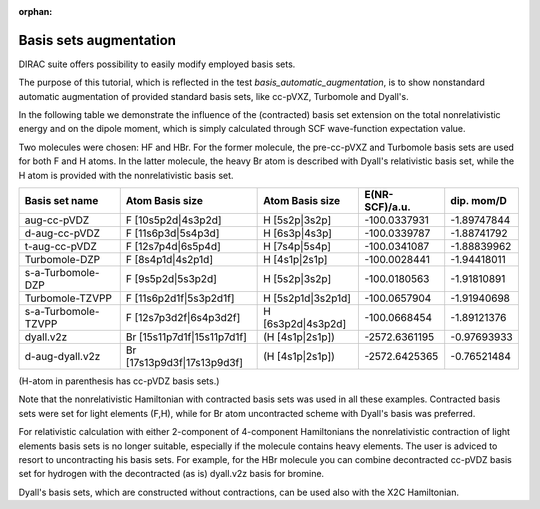 :orphan:
 

Basis sets augmentation
=======================

DIRAC suite offers possibility to easily modify employed basis sets.

The purpose of this tutorial, which is reflected in the test *basis_automatic_augmentation*,  
is to show nonstandard automatic augmentation of provided standard basis sets, like
cc-pVXZ, Turbomole and Dyall's.

In the following table we demonstrate the influence of the (contracted) basis set extension on the total 
nonrelativistic energy and on the dipole moment, which is simply calculated through SCF wave-function expectation value.

Two molecules were chosen: HF and HBr. For the former molecule, the pre-cc-pVXZ and Turbomole basis sets are used for both F and H atoms.
In the latter molecule, the heavy Br atom is described with Dyall's relativistic basis set, while the H atom is provided
with the nonrelativistic basis set.

+---------------------+--------------------------------+--------------------+---------------+-------------+
|  Basis set name     | Atom    Basis size             | Atom   Basis size  | E(NR-SCF)/a.u.| dip. mom/D  |
+=====================+================================+====================+===============+=============+
|    aug-cc-pVDZ      | F      [10s5p2d|4s3p2d]        |  H    [5s2p|3s2p]  | -100.0337931  | -1.89747844 |
+---------------------+--------------------------------+--------------------+---------------+-------------+
|  d-aug-cc-pVDZ      | F      [11s6p3d|5s4p3d]        |  H    [6s3p|4s3p]  | -100.0339787  | -1.88741792 |
+---------------------+--------------------------------+--------------------+---------------+-------------+
|  t-aug-cc-pVDZ      | F      [12s7p4d|6s5p4d]        |  H    [7s4p|5s4p]  | -100.0341087  | -1.88839962 |
+---------------------+--------------------------------+--------------------+---------------+-------------+
| Turbomole-DZP       | F      [8s4p1d|4s2p1d]         |  H    [4s1p|2s1p]  | -100.0028441  | -1.94418011 |
+---------------------+--------------------------------+--------------------+---------------+-------------+
| s-a-Turbomole-DZP   | F      [9s5p2d|5s3p2d]         |  H    [5s2p|3s2p]  | -100.0180563  | -1.91810891 |
+---------------------+--------------------------------+--------------------+---------------+-------------+
|  Turbomole-TZVPP    | F      [11s6p2d1f|5s3p2d1f]    |  H [5s2p1d|3s2p1d] | -100.0657904  | -1.91940698 |
+---------------------+--------------------------------+--------------------+---------------+-------------+
| s-a-Turbomole-TZVPP | F      [12s7p3d2f|6s4p3d2f]    |  H [6s3p2d|4s3p2d] | -100.0668454  | -1.89121376 | 
+---------------------+--------------------------------+--------------------+---------------+-------------+
|       dyall.v2z     | Br     [15s11p7d1f|15s11p7d1f] | (H [4s1p|2s1p])    | -2572.6361195 | -0.97693933 |
+---------------------+--------------------------------+--------------------+---------------+-------------+
| d-aug-dyall.v2z     | Br     [17s13p9d3f|17s13p9d3f] | (H [4s1p|2s1p])    | -2572.6425365 | -0.76521484 |
+---------------------+--------------------------------+--------------------+---------------+-------------+

(H-atom in parenthesis has cc-pVDZ basis sets.)

Note that the nonrelativistic Hamiltonian with contracted basis sets was used in all these examples.
Contracted basis sets were set for light elements (F,H), while for Br atom uncontracted scheme with Dyall's basis
was preferred.

For relativistic calculation with either 2-component of 4-component Hamiltonians the nonrelativistic contraction
of light elements basis sets is no longer suitable, especially if the molecule contains heavy elements.
The user is adviced to resort to uncontracting his basis sets. 
For example, for the HBr molecule you can combine
decontracted cc-pVDZ basis set for hydrogen with the decontracted (as is) dyall.v2z basis for bromine.

Dyall's basis sets, which are constructed without contractions, can be used also with the X2C Hamiltonian.
